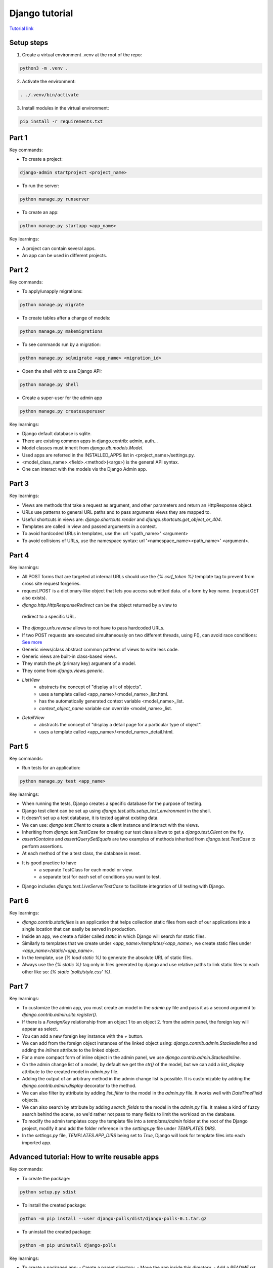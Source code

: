 Django tutorial
###############

`Tutorial link <https://docs.djangoproject.com/en/4.1/>`_

Setup steps
-----------

1. Create a virtual environment .venv at the root of the repo:

.. code-block:: bash

    python3 -m .venv .

2. Activate the environment:

.. code-block:: bash

    . ./.venv/bin/activate

3. Install modules in the virtual environment:

.. code-block:: bash

    pip install -r requirements.txt

Part 1
------

Key commands:

- To create a project:

.. code-block:: bash

    django-admin startproject <project_name>

- To run the server:

.. code-block:: bash

    python manage.py runserver

- To create an app:

.. code-block:: bash

    python manage.py startapp <app_name>

Key learnings:

- A project can contain several apps.
- An app can be used in different projects.

Part 2
------

Key commands:

- To apply/unapply migrations:

.. code-block:: bash

    python manage.py migrate

- To create tables after a change of models:

.. code-block:: bash

    python manage.py makemigrations

- To see commands run by a migration:

.. code-block:: bash

    python manage.py sqlmigrate <app_name> <migration_id>

- Open the shell with to use Django API:

.. code-block:: bash

    python manage.py shell

- Create a super-user for the admin app

.. code-block:: bash

    python manage.py createsuperuser

Key learnings:

- Django default database is sqlite.
- There are existing common apps in django.contrib: admin, auth...
- Model classes must inherit from `django.db.models.Model`.
- Used apps are referred in the INSTALLED_APPS list in <project_name>/settings.py.
- <model_class_name>.<field>.<method>(<args>) is the general API syntax.
- One can interact with the models vis the Django Admin app.

Part 3
------

Key learnings:

- Views are methods that take a request as argument, and other parameters and
  return an HttpResponse object.
- URLs use patterns to general URL paths and to pass arguments views they are
  mapped to.
- Useful shortcuts in views are: `django.shortcuts.render` and
  `django.shortcuts.get_object_or_404`.
- Templates are called in view and passed arguments in a context.
- To avoid hardcoded URLs in templates, use the:  url '<path_name>' <argument>
- To avoid collisions of URLs, use the namespace syntax:
  url '<namespace_name><path_name>' <argument>.

Part 4
------

Key learnings:

- All POST forms that are targeted at internal URLs should use the
  `{% csrf_token %}` template tag to prevent from cross site request forgeries.
- request.POST is a dictionary-like object that lets you access submitted data.
  of a form by key name. (request.GET also exists).
-  `django.http.HttpResponseRedirect` can be the object returned by a view to
  redirect to a specific URL.
- The `django.urls.reverse` allows to not have to pass hardcoded URLs.
- If two POST requests are executed simultaneously on two different threads,
  using F(), can avoid race conditions:
  `See more <https://docs.djangoproject.com/en/4.1/ref/models/expressions/#avoiding-race-conditions-using-f>`_
- Generic views/class abstract common patterns of views to write less code.
- Generic views are built-in class-based views.
- They match the `pk` (primary key) argument of a model.
- They come from `django.views.generic`.
- `ListView`
    - abstracts the concept of "display a lit of objects".
    - uses a template called <app_name>/<model_name>_list.html.
    - has the automatically generated context variable <model_name>_list.
    - `context_object_name` variable can override <model_name>_list.
- `DetailView`
    - abstracts the concept of "display a detail page for a particular type of
      object".
    - uses a template called <app_name>/<model_name>_detail.html.

Part 5
------

Key commands:

- Run tests for an application:

.. code-block:: bash

    python manage.py test <app_name>

Key learnings:

- When running the tests, Django creates a specific database for the purpose of
  testing.
- Django test client can be set up using
  `django.test.utils.setup_test_environment` in the shell.
- It doesn't set up a test database, it is tested against existing data.
- We can use: `django.test.Client` to create a client instance and interact
  with the views.
- Inheriting from `django.test.TestCase` for creating our test class allows to
  get a `django.test.Client` on the fly.
- `assertContains` and `assertQuerySetEquals` are two examples of methods
  inherited from `django.test.TestCase` to perform assertions.
- At each method of the a test class, the database is reset.
- It is good practice to have
    - a separate TestClass for each model or view.
    - a separate test for each set of conditions you want to test.
- Django includes `django.test.LiveServerTestCase` to facilitate integration of
  UI testing with Django.

Part 6
------

Key learnings:

- `django.contrib.staticfiles` is an application that helps collection static
  files from each of our applications into a single location that can easily be
  served in production.
- Inside an app, we create a folder called `static` in which Django will search
  for static files.
- Similarly to templates that we create under `<app_name>/templates/<app_name>`,
  we create static files under `<app_name>/static/<app_name>`.
- In the template, use `{% load static %}` to generate the absolute URL of
  static files.
- Always use the `{% static %}` tag only in files generated by django and use
  relative paths to link static files to each other like so:
  `{% static 'polls/style.css' %}`.

Part 7
------

Key learnings:

- To customize the admin app, you must create an model in the `admin.py` file
  and pass it as a second argument to `django.contrib.admin.site.register()`.
- If there is a `ForeignKey` relationship from an object 1 to an object 2. from
  the admin panel, the foreign key will appear as select.
- You can add a new foreign key instance with the `+` button.
- We can add from  the foreign object instances of the linked object using:
  `django.contrib.admin.StackedInline` and adding the `inlines` attribute to the
  linked object.
- For a more compact form of inline object in the admin panel, we use
  `django.contrib.admin.StackedInline`.
- On the admin change list of a model, by default we get the `str()` of the
  model, but we can add a `list_display` attribute to the created model in
  `admin.py` file.
- Adding the output of an arbitrary method in the admin change list is possible.
  It is customizable by adding the `django.contrib.admin.display` decorator to
  the method.
- We can also filter by attribute by adding `list_filter` to the model in the
  `admin.py` file. It works well with `DateTimeField` objects.
- We can also search by attribute by adding `search_fields` to the model in the
  `admin.py` file. It makes a kind of fuzzy search behind the scene, so we'd
  rather not pass to many fields to limit the workload on the database.
- To modify the admin templates copy the template file into a `templates/admin`
  folder at the root of the Django project, modify it and add the folder
  reference in the `settings.py` file under `TEMPLATES.DIRS`.
- In the `settings.py` file, `TEMPLATES.APP_DIRS` being set to `True`, Django
  will look for template files into each imported app.

Advanced tutorial: How to write reusable apps
---------------------------------------------

Key commands:

- To create the package:

.. code-block:: bash

  python setup.py sdist

- To install the created package:

.. code-block:: bash

  python -m pip install --user django-polls/dist/django-polls-0.1.tar.gz

- To uninstall the created package:

.. code-block:: bash

  python -m pip uninstall django-polls

Key learnings:

- To create a packaged app:
  - Create a parent directory.
  - Move the app inside this directory.
  - Add a `README.rst` file.
  - Use a license which is needed for public release. BSD license is common
    among Django-compatible applications. It affects who is able to use your
    code.
  - Create `pyproject.toml`, `setup.cfg` and `setup.py` files. These files
    detail how to build and install the application.
  - Only Python modules and packages are included in package by default. To
    include additional files, we need to create a MANIFEST.in file where we
    mention: `README.rst`, `LICENSE`...
  - Additionally, add detailed documentation with your application inside a
    folder `docs`. This needs to be added to the `MANIFEST.in` file. Use
    `ReadTheDocs <https://readthedocs.org/>`_ to publish your documentation.
